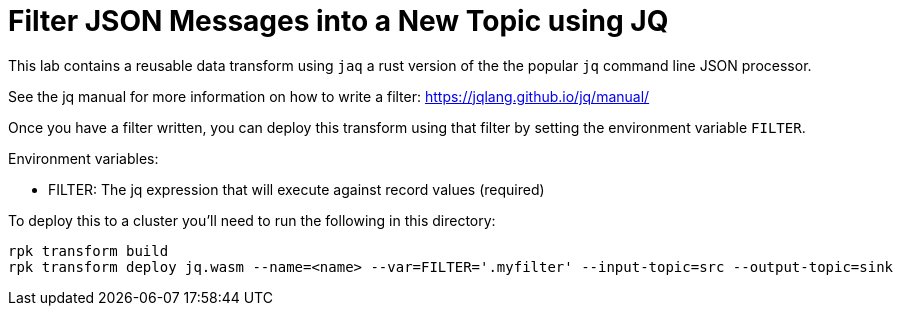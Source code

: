 = Filter JSON Messages into a New Topic using JQ

This lab contains a reusable data transform using `jaq` a rust version of the the popular `jq` command line JSON processor.

See the jq manual for more information on how to write a filter: https://jqlang.github.io/jq/manual/

Once you have a filter written, you can deploy this transform using that filter by setting the environment variable `FILTER`.

Environment variables:

- FILTER: The jq expression that will execute against record values (required)

To deploy this to a cluster you'll need to run the following in this directory:

```
rpk transform build
rpk transform deploy jq.wasm --name=<name> --var=FILTER='.myfilter' --input-topic=src --output-topic=sink
```

